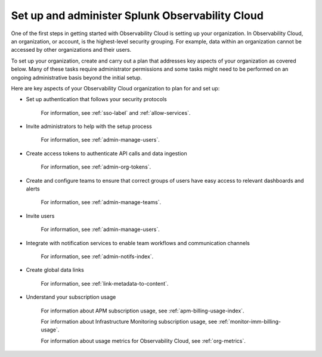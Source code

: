 .. _admin-admin:

********************************************************************************
Set up and administer Splunk Observability Cloud
********************************************************************************

.. meta::
   :description: Learn how to how to set up and administer your organization.

One of the first steps in getting started with Observability Cloud is setting up your organization. In Observability Cloud, an organization, or account, is the highest-level security grouping. For example, data within an organization cannot be accessed by other organizations and their users.

To set up your organization, create and carry out a plan that addresses key aspects of your organization as covered below. Many of these tasks require administrator permissions and some tasks might need to be performed on an ongoing administrative basis beyond the initial setup.

Here are key aspects of your Observability Cloud organization to plan for and set up:

- Set up authentication that follows your security protocols

    For information, see :ref:`sso-label` and :ref:`allow-services`.

- Invite administrators to help with the setup process

    For information, see :ref:`admin-manage-users`.

- Create access tokens to authenticate API calls and data ingestion

    For information, see :ref:`admin-org-tokens`.

- Create and configure teams to ensure that correct groups of users have easy access to relevant dashboards and alerts

    For information, see :ref:`admin-manage-teams`.

- Invite users

    For information, see :ref:`admin-manage-users`.

- Integrate with notification services to enable team workflows and communication channels

    For information, see :ref:`admin-notifs-index`.

- Create global data links

    For information, see :ref:`link-metadata-to-content`.

- Understand your subscription usage

    For information about APM subscription usage, see :ref:`apm-billing-usage-index`.

    For information about Infrastructure Monitoring subscription usage, see :ref:`monitor-imm-billing-usage`.

    For information about usage metrics for Observability Cloud, see :ref:`org-metrics`.
